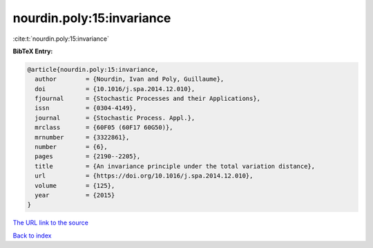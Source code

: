 nourdin.poly:15:invariance
==========================

:cite:t:`nourdin.poly:15:invariance`

**BibTeX Entry:**

.. code-block:: bibtex

   @article{nourdin.poly:15:invariance,
     author        = {Nourdin, Ivan and Poly, Guillaume},
     doi           = {10.1016/j.spa.2014.12.010},
     fjournal      = {Stochastic Processes and their Applications},
     issn          = {0304-4149},
     journal       = {Stochastic Process. Appl.},
     mrclass       = {60F05 (60F17 60G50)},
     mrnumber      = {3322861},
     number        = {6},
     pages         = {2190--2205},
     title         = {An invariance principle under the total variation distance},
     url           = {https://doi.org/10.1016/j.spa.2014.12.010},
     volume        = {125},
     year          = {2015}
   }
`The URL link to the source <https://doi.org/10.1016/j.spa.2014.12.010>`_


`Back to index <../By-Cite-Keys.html>`_
